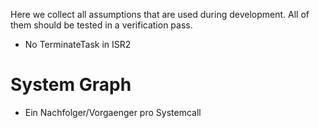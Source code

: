Here we collect all assumptions that are used during development. All
of them should be tested in a verification pass.

- No TerminateTask in ISR2

* System Graph
  - Ein Nachfolger/Vorgaenger pro Systemcall
